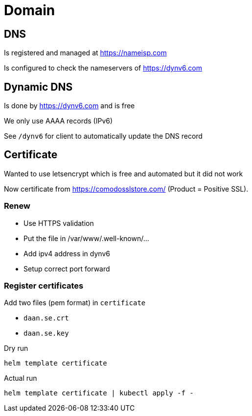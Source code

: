 = Domain

== DNS
Is registered and managed at https://nameisp.com

Is configured to check the nameservers of https://dynv6.com

== Dynamic DNS
Is done by https://dynv6.com and is free

We only use AAAA records (IPv6)

See `/dynv6` for client to automatically update the DNS record

== Certificate
Wanted to use letsencrypt which is free and automated
but it did not work

Now certificate from https://comodosslstore.com/ (Product = Positive SSL).

=== Renew
- Use HTTPS validation
- Put the file in /var/www/.well-known/...
- Add ipv4 address in dynv6
- Setup correct port forward

=== Register certificates
Add two files (pem format) in `certificate`

- `daan.se.crt`
- `daan.se.key`

Dry run
[source]
----
helm template certificate
----

Actual run
[source]
----
helm template certificate | kubectl apply -f -
----